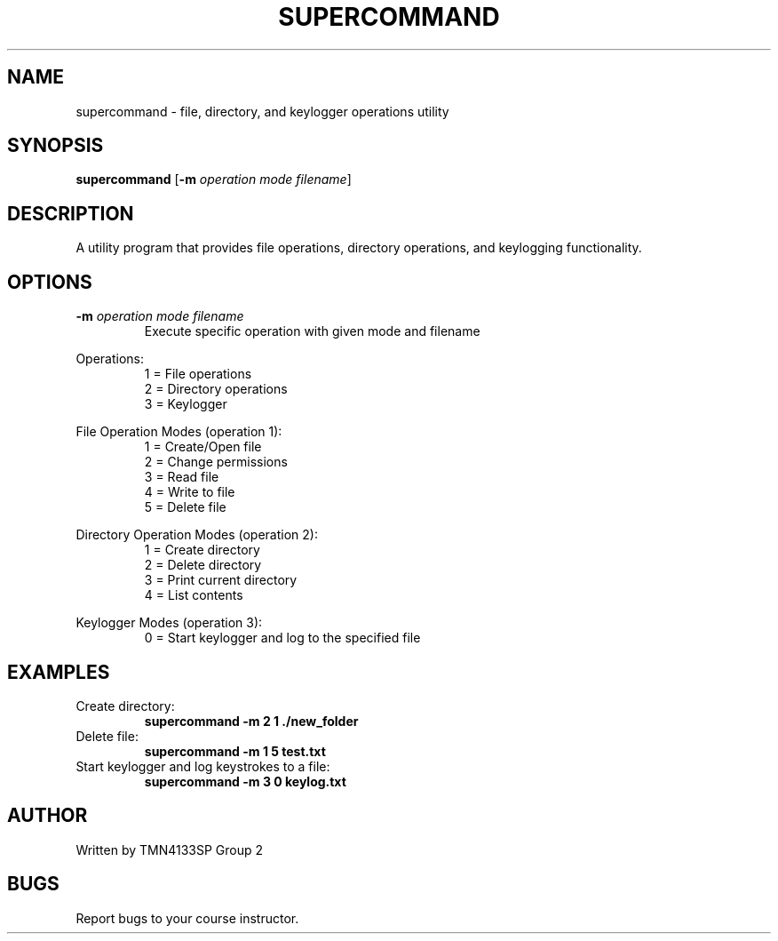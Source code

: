 .TH SUPERCOMMAND 1 "January 2025" "Version 1.0" "User Commands"
.SH NAME
supercommand \- file, directory, and keylogger operations utility
.SH SYNOPSIS
.B supercommand
[\fB\-m\fR \fIoperation mode filename\fR]
.SH DESCRIPTION
A utility program that provides file operations, directory operations, and keylogging functionality.
.SH OPTIONS
.TP
.BR \-m " " \fIoperation\fR " " \fImode\fR " " \fIfilename\fR
Execute specific operation with given mode and filename
.PP
Operations:
.RS
1 = File operations
.br
2 = Directory operations
.br
3 = Keylogger
.RE
.PP
File Operation Modes (operation 1):
.RS
1 = Create/Open file
.br
2 = Change permissions
.br
3 = Read file
.br
4 = Write to file
.br
5 = Delete file
.RE
.PP
Directory Operation Modes (operation 2):
.RS
1 = Create directory
.br
2 = Delete directory
.br
3 = Print current directory
.br
4 = List contents
.RE
.PP
Keylogger Modes (operation 3):
.RS
0 = Start keylogger and log to the specified file
.RE
.SH EXAMPLES
.TP
Create directory:
.B supercommand -m 2 1 ./new_folder
.TP
Delete file:
.B supercommand -m 1 5 test.txt
.TP
Start keylogger and log keystrokes to a file:
.B supercommand -m 3 0 keylog.txt
.SH AUTHOR
Written by TMN4133SP Group 2
.SH BUGS
Report bugs to your course instructor.

